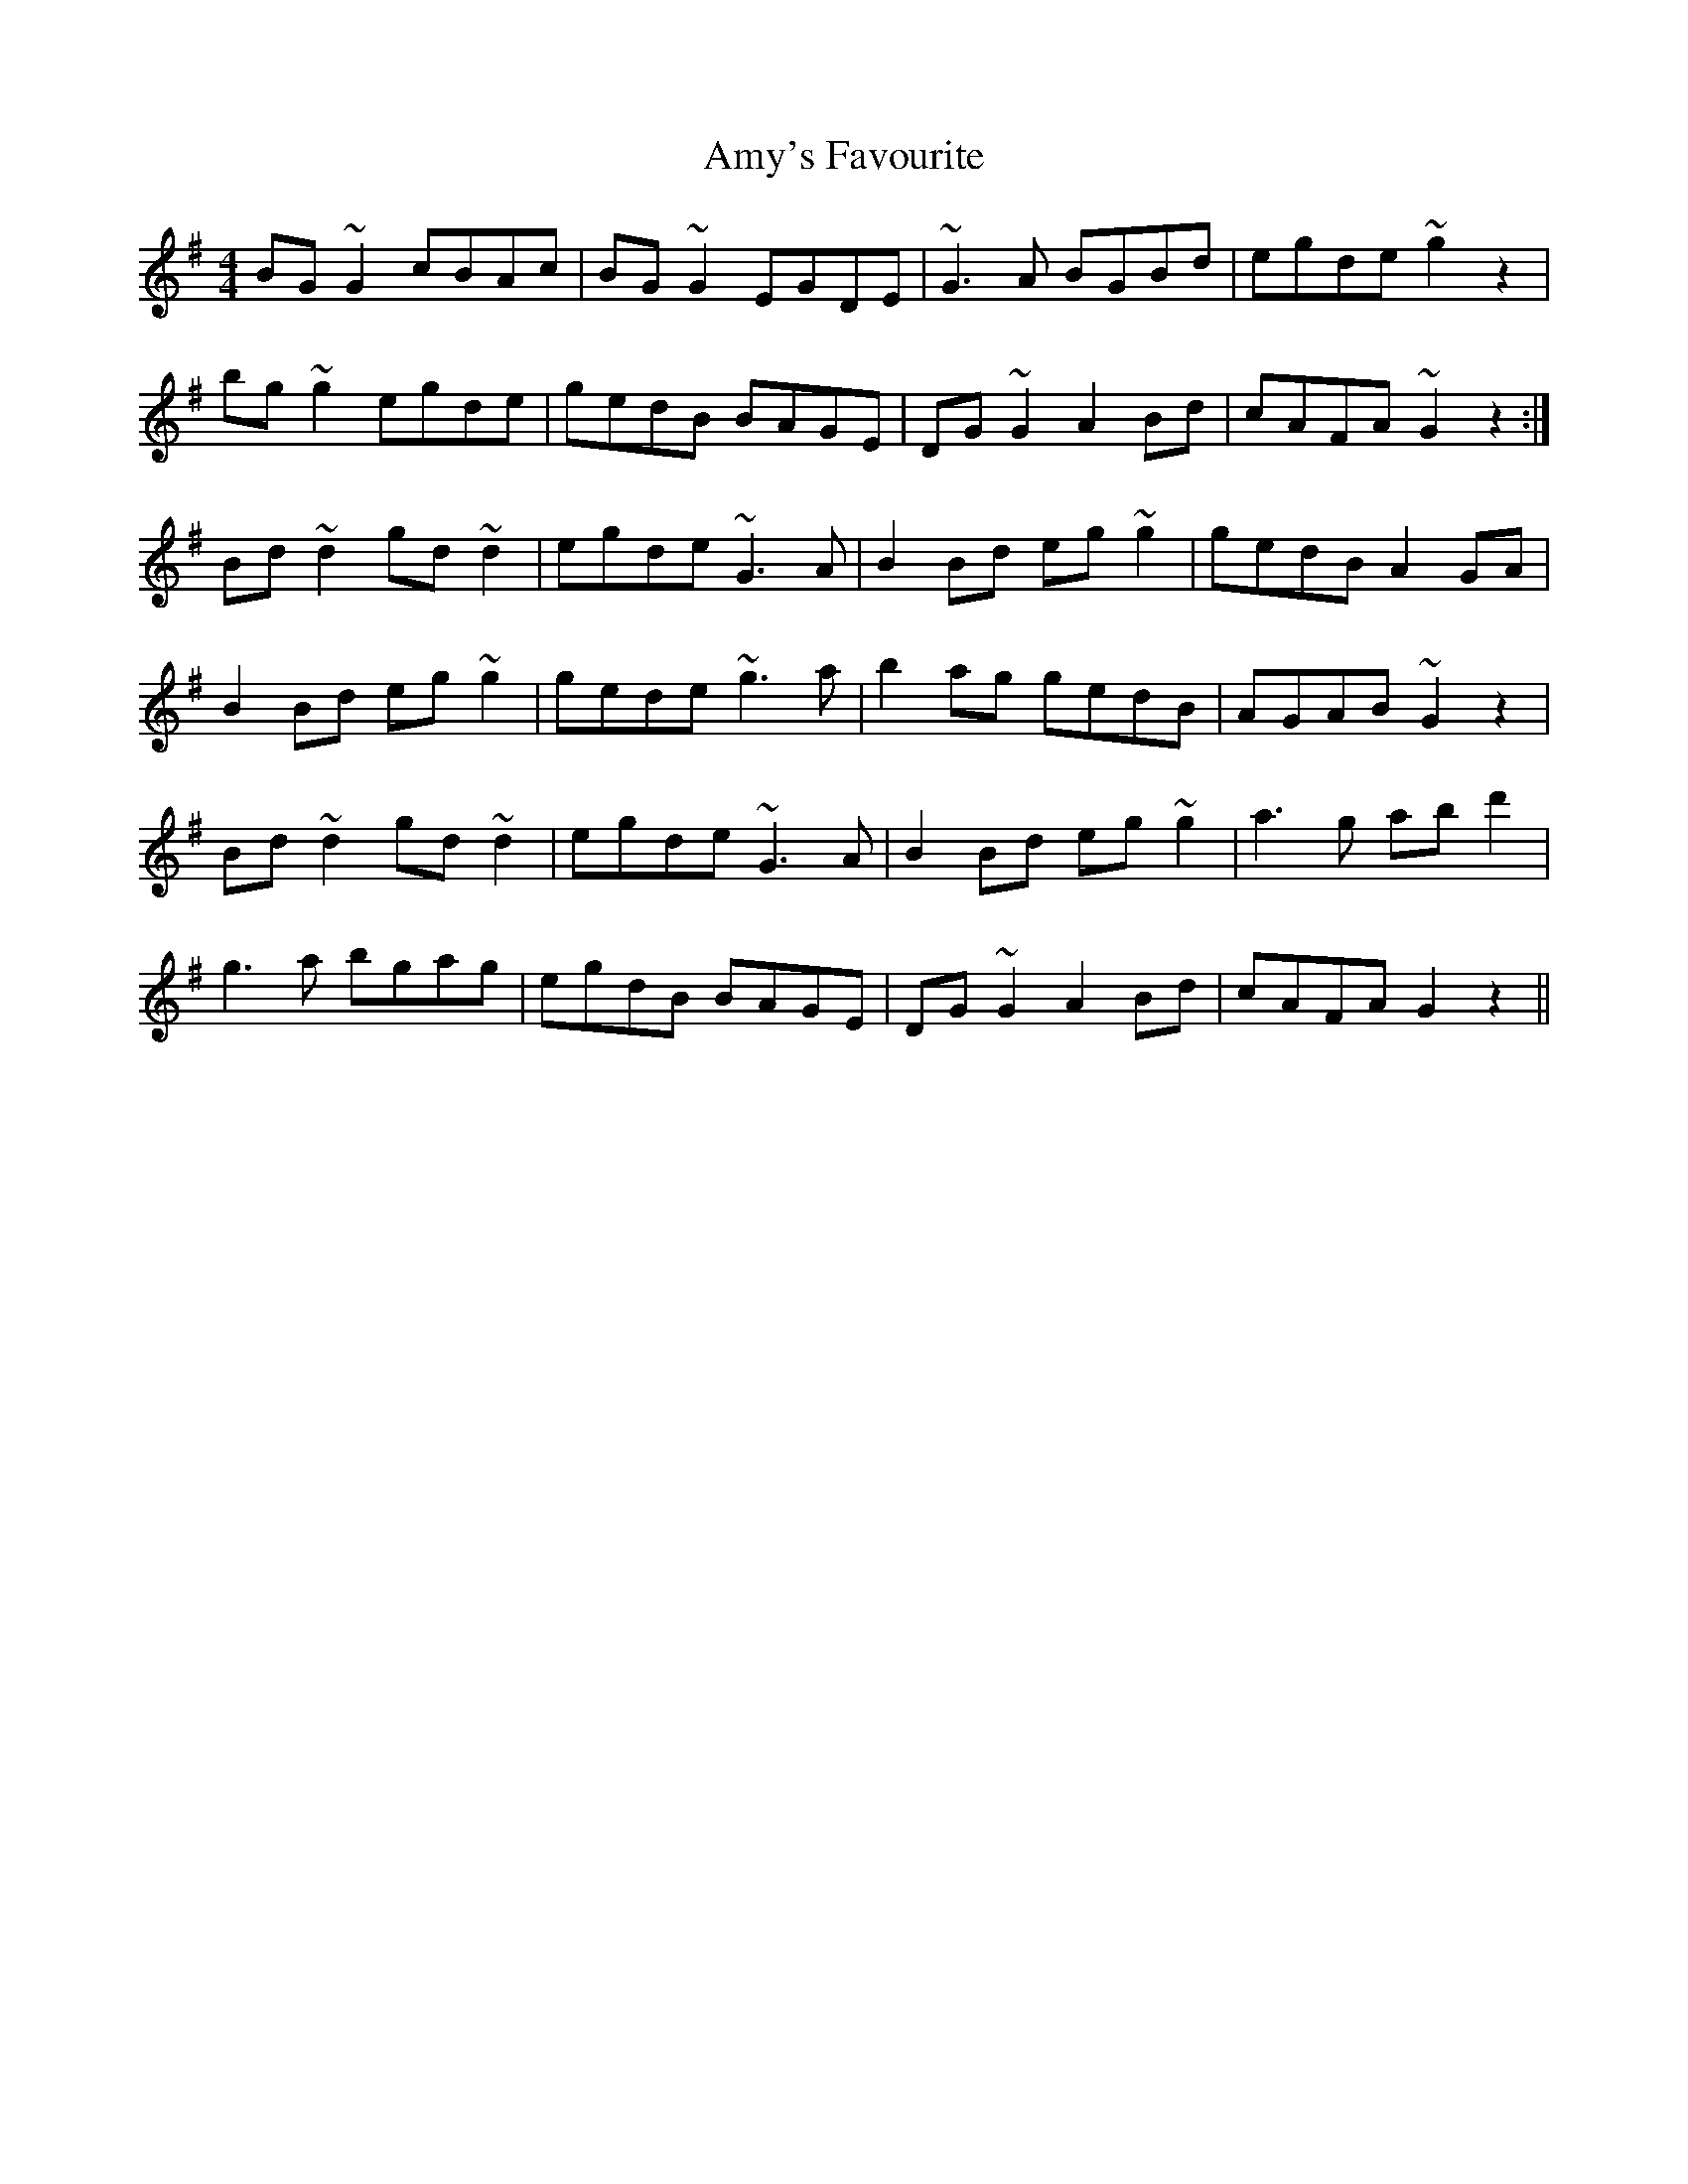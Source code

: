 X: 1124
T: Amy's Favourite
R: reel
M: 4/4
K: Gmajor
BG~G2 cBAc|BG~G2 EGDE|~G3A BGBd|egde ~g2z2|
bg~g2 egde|gedB BAGE|DG~G2 A2Bd|cAFA ~G2z2:|
Bd~d2 gd~d2|egde ~G3A|B2Bd eg~g2|gedB A2GA|
B2Bd eg~g2|gede ~g3a|b2ag gedB|AGAB ~G2z2|
Bd~d2 gd~d2|egde ~G3A|B2Bd eg~g2|a3g abd'2|
g3a bgag|egdB BAGE|DG~G2 A2Bd|cAFA G2z2||

